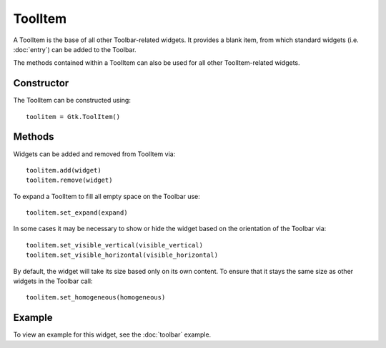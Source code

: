 ToolItem
========
A ToolItem is the base of all other Toolbar-related widgets. It provides a blank item, from which standard widgets (i.e. :doc:`entry`) can be added to the Toolbar.

The methods contained within a ToolItem can also be used for all other ToolItem-related widgets.

===========
Constructor
===========
The ToolItem can be constructed using::
  
  toolitem = Gtk.ToolItem()

=======
Methods
=======
Widgets can be added and removed from ToolItem via::

  toolitem.add(widget)
  toolitem.remove(widget)

To expand a ToolItem to fill all empty space on the Toolbar use::

  toolitem.set_expand(expand)

In some cases it may be necessary to show or hide the widget based on the orientation of the Toolbar via::

  toolitem.set_visible_vertical(visible_vertical)
  toolitem.set_visible_horizontal(visible_horizontal)

By default, the widget will take its size based only on its own content. To ensure that it stays the same size as other widgets in the Toolbar call::

  toolitem.set_homogeneous(homogeneous)

=======
Example
=======
To view an example for this widget, see the :doc:`toolbar` example.
